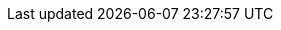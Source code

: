 ../../assemblies/rest-api-authorization-apis-localsubjectaccessreview-authorization-openshift-io-v1.adoc
